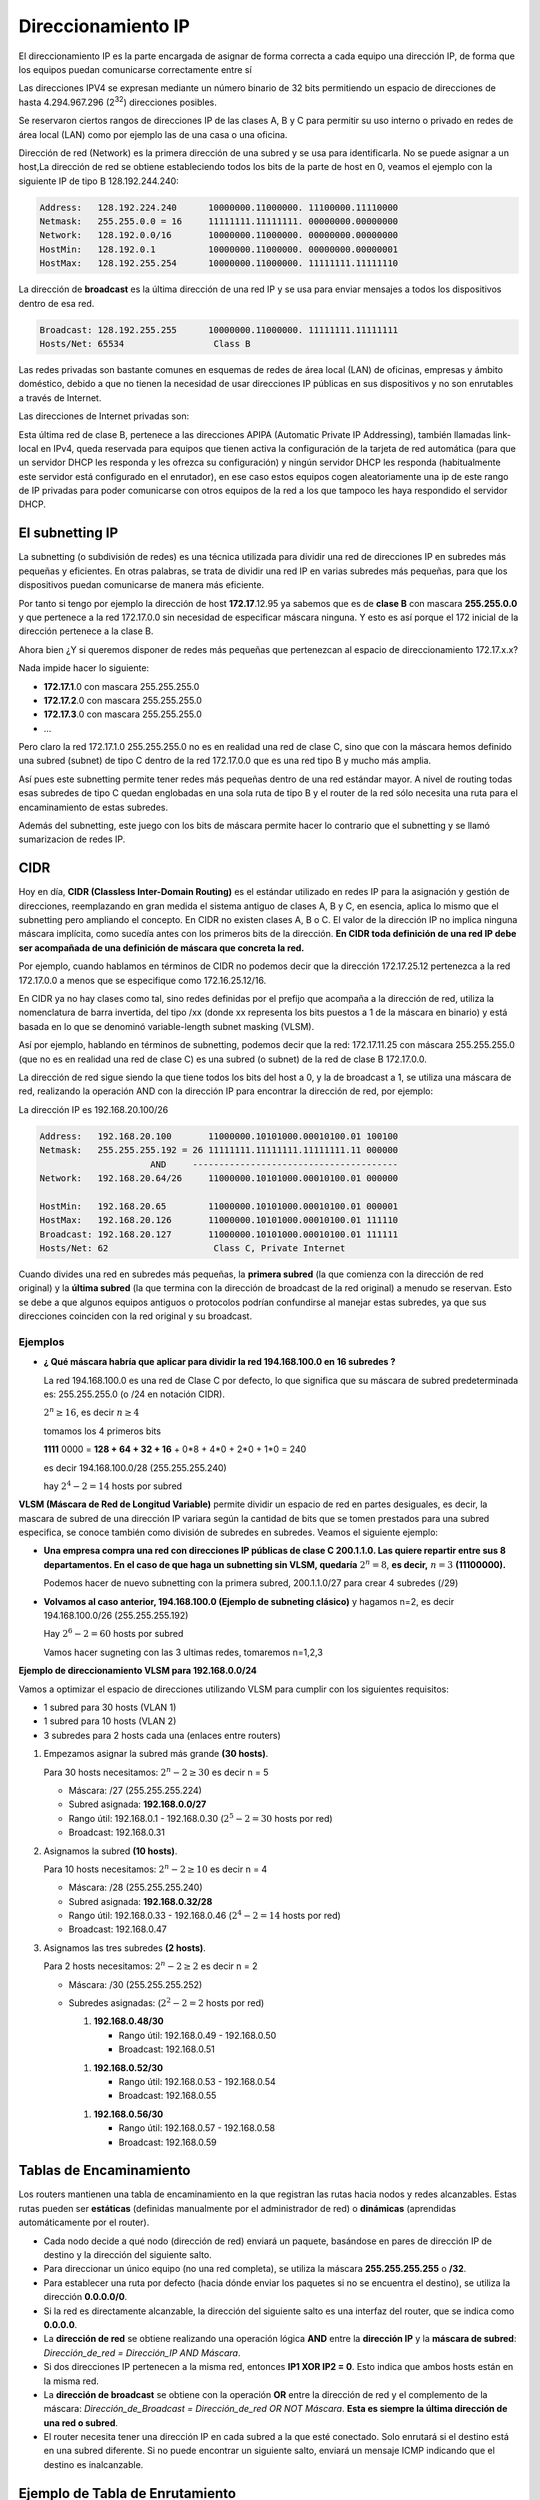 *******************
Direccionamiento IP
*******************

El direccionamiento IP es la parte encargada de asignar de forma correcta a cada equipo una dirección IP, de forma que los equipos puedan comunicarse correctamente entre sí

Las direcciones IPV4 se expresan mediante un número binario de 32 bits permitiendo un espacio de direcciones de hasta 4.294.967.296 (2\ :sup:`32`\ ) direcciones posibles.

Se reservaron ciertos rangos de direcciones IP de las clases A, B y C para permitir su uso interno o privado en redes de área local (LAN) como por ejemplo las de una casa o una oficina.

.. image:: imagenes/clasesIP.png

.. image:: imagenes/ip_clases.png

Dirección de red (Network) es la primera dirección de una subred y se usa para identificarla. No se puede asignar a un host,La dirección de red se obtiene estableciendo todos los bits de la parte de host en 0, veamos el ejemplo con la siguiente IP de tipo B 128.192.244.240:

.. code-block::

  Address:   128.192.224.240      10000000.11000000. 11100000.11110000
  Netmask:   255.255.0.0 = 16     11111111.11111111. 00000000.00000000
  Network:   128.192.0.0/16       10000000.11000000. 00000000.00000000
  HostMin:   128.192.0.1          10000000.11000000. 00000000.00000001
  HostMax:   128.192.255.254      10000000.11000000. 11111111.11111110


La dirección de **broadcast** es la última dirección de una red IP y se usa para enviar mensajes a todos los dispositivos dentro de esa red.

.. code-block::

    Broadcast: 128.192.255.255      10000000.11000000. 11111111.11111111
    Hosts/Net: 65534                 Class B

Las redes privadas son bastante comunes en esquemas de redes de área local (LAN) de oficinas, empresas y ámbito doméstico, debido a que no tienen la necesidad de usar direcciones IP públicas en sus dispositivos y no son enrutables a través de Internet.

Las direcciones de Internet privadas son:

.. image:: imagenes/ip_privadas.png

Esta última red de clase B, pertenece a las direcciones APIPA (Automatic Private IP Addressing), también llamadas link-local en IPv4, queda reservada para equipos que tienen activa la configuración de la tarjeta de red automática (para que un servidor DHCP les responda y les ofrezca su configuración) y ningún servidor DHCP les responda (habitualmente este servidor está configurado en el enrutador), en ese caso estos equipos cogen aleatoriamente una ip de este rango de IP privadas para poder comunicarse con otros equipos de la red a los que tampoco les haya respondido el servidor DHCP.

El subnetting IP
================

La subnetting (o subdivisión de redes) es una técnica utilizada para dividir una red de direcciones IP en subredes más pequeñas y eficientes. En otras palabras, se trata de dividir una red IP en varias subredes más pequeñas, para que los dispositivos puedan comunicarse de manera más eficiente.

Por tanto si tengo por ejemplo la dirección de host **172.17**.12.95 ya sabemos que es de **clase B** con mascara **255.255.0.0** y que pertenece a la red 172.17.0.0 sin necesidad de especificar máscara ninguna. Y esto es así porque el 172 inicial de la dirección pertenece a la clase B.

Ahora bien ¿Y si queremos disponer de redes más pequeñas que pertenezcan al espacio de direccionamiento 172.17.x.x?

Nada impide hacer lo siguiente:

- **172.17.1**.0 con mascara 255.255.255.0
- **172.17.2**.0 con mascara 255.255.255.0
- **172.17.3**.0 con mascara 255.255.255.0
- ...

Pero claro la red 172.17.1.0 255.255.255.0 no es en realidad una red de clase C, sino que con la máscara hemos definido una subred (subnet) de tipo C dentro de la red 172.17.0.0 que es una red tipo B y mucho más amplia.

Así pues este subnetting permite tener redes más pequeñas dentro de una red estándar mayor.
A nivel de routing todas esas subredes de tipo C quedan englobadas en una sola ruta de tipo B y el router de la red sólo necesita una ruta para el encaminamiento de estas subredes.

Además del subnetting, este juego con los bits de máscara permite hacer lo contrario que el subnetting y se llamó sumarizacion de redes IP.



CIDR
====

Hoy en día, **CIDR (Classless Inter-Domain Routing)** es el estándar utilizado en redes IP para la asignación y gestión de direcciones, reemplazando en gran medida el sistema antiguo de clases A, B y C, en esencia, aplica lo mismo que el subnetting pero ampliando el concepto. En CIDR no existen clases A, B o C. El valor de la dirección IP no implica ninguna máscara implícita, como sucedía antes con los primeros bits de la dirección. **En CIDR toda definición de una red IP debe ser acompañada de una definición de máscara que concreta la red.** 

Por ejemplo, cuando hablamos en términos de CIDR no podemos decir que la dirección 172.17.25.12 pertenezca a la red 172.17.0.0 a menos que se especifique como 172.16.25.12/16.

En CIDR ya no hay clases como tal, sino redes definidas por el prefijo que acompaña a la dirección de red, utiliza la nomenclatura de barra invertida, del tipo /xx (donde xx representa los bits puestos a 1 de la máscara en binario) y está basada en lo que se denominó variable-length subnet masking (VLSM).

Así por ejemplo, hablando en términos de subnetting, podemos decir que la red:
172.17.11.25 con máscara 255.255.255.0 (que no es en realidad una red de clase C) es una subred (o subnet) de la red de clase B 172.17.0.0.

La dirección de red sigue siendo la que tiene todos los bits del host a 0, y la de broadcast a 1, se utiliza una máscara de red, realizando la operación AND con la dirección IP para encontrar la dirección de red, por ejemplo:

La dirección IP es 192.168.20.100/26

.. code-block::

  Address:   192.168.20.100       11000000.10101000.00010100.01 100100
  Netmask:   255.255.255.192 = 26 11111111.11111111.11111111.11 000000
                       AND     ---------------------------------------
  Network:   192.168.20.64/26     11000000.10101000.00010100.01 000000
  
  HostMin:   192.168.20.65        11000000.10101000.00010100.01 000001
  HostMax:   192.168.20.126       11000000.10101000.00010100.01 111110
  Broadcast: 192.168.20.127       11000000.10101000.00010100.01 111111
  Hosts/Net: 62                    Class C, Private Internet

Cuando divides una red en subredes más pequeñas, la **primera subred** (la que comienza con la dirección de red original) y la **última subred** (la que termina con la dirección de broadcast de la red original) a menudo se reservan. Esto se debe a que algunos equipos antiguos o protocolos podrían confundirse al manejar estas subredes, ya que sus direcciones coinciden con la red original y su broadcast.

Ejemplos
--------

* **¿ Qué máscara habría que aplicar para dividir la red 194.168.100.0 en 16 subredes ?**

  La red 194.168.100.0 es una red de Clase C por defecto, lo que significa que su máscara de subred predeterminada es: 255.255.255.0 (o /24 en notación CIDR).

  :math:`2^{n} \geq 16`, es decir :math:`n \geq 4`

  tomamos los 4 primeros bits

  **1111** 0000 = **128 + 64 + 32 + 16** + 0*8 + 4*0 + 2*0 + 1*0 = 240

  es decir 194.168.100.0/28 (255.255.255.240)

  hay :math:`2^{4}-2 = 14` hosts por subred

  .. image:: imagenes/subred1.png


**VLSM (Máscara de Red de Longitud Variable)** permite dividir un espacio de red en partes desiguales, es decir, la mascara de subred de una dirección IP  variara según la cantidad de bits que se tomen prestados para una subred especifica, se conoce también como división de subredes en subredes. Veamos el siguiente ejemplo:

* **Una empresa compra una red con direcciones IP públicas de clase C 200.1.1.0. Las quiere repartir entre sus 8 departamentos. En el caso de que haga un subnetting sin VLSM, quedaría** :math:`2^{n} = 8`, **es decir,** :math:`n = 3` **(11100000).**


  .. image:: imagenes/subred2.png

  Podemos hacer de nuevo subnetting con la primera subred, 200.1.1.0/27 para crear 4 subredes (/29)

  .. image:: imagenes/subred3.png


* **Volvamos al caso anterior, 194.168.100.0 (Ejemplo de subneting clásico)** y hagamos n=2, es decir 194.168.100.0/26 (255.255.255.192)

  Hay :math:`2^{6}-2 = 60` hosts por subred

  .. image:: imagenes/subred4.png

  Vamos hacer sugneting con las 3 ultimas redes, tomaremos n=1,2,3

  .. image:: imagenes/subred5.png

  .. image:: imagenes/subneting.png


**Ejemplo de direccionamiento VLSM para 192.168.0.0/24**

Vamos a optimizar el espacio de direcciones utilizando VLSM para cumplir con los siguientes requisitos:

* 1 subred para 30 hosts (VLAN 1)
* 1 subred para 10 hosts (VLAN 2)
* 3 subredes para 2 hosts cada una (enlaces entre routers)

1. Empezamos asignar la subred más grande **(30 hosts)**.

   Para 30 hosts necesitamos: :math:`2^{n} - 2 \geq 30` es decir n = 5 

   * Máscara: /27 (255.255.255.224)
   * Subred asignada: **192.168.0.0/27**
   * Rango útil: 192.168.0.1 - 192.168.0.30  (:math:`2^{5} - 2 = 30` hosts por red)
   * Broadcast: 192.168.0.31

#. Asignamos la subred **(10 hosts)**.

   Para 10 hosts necesitamos: :math:`2^{n} - 2 \geq 10` es decir n = 4 

   * Máscara: /28 (255.255.255.240)
   * Subred asignada: **192.168.0.32/28**
   * Rango útil: 192.168.0.33 - 192.168.0.46  (:math:`2^{4} - 2 = 14` hosts por red)
   * Broadcast: 192.168.0.47

#. Asignamos las tres subredes **(2 hosts)**.

   Para 2 hosts necesitamos: :math:`2^{n} - 2 \geq 2` es decir n = 2 

   * Máscara: /30 (255.255.255.252)
   * Subredes asignadas: (:math:`2^{2} - 2 = 2` hosts por red)

     1. **192.168.0.48/30**

        * Rango útil: 192.168.0.49 - 192.168.0.50
        * Broadcast: 192.168.0.51

     1. **192.168.0.52/30**

        * Rango útil: 192.168.0.53 - 192.168.0.54
        * Broadcast: 192.168.0.55

     1. **192.168.0.56/30**

        * Rango útil: 192.168.0.57 - 192.168.0.58
        * Broadcast: 192.168.0.59

Tablas de Encaminamiento
=========================

Los routers mantienen una tabla de encaminamiento en la que registran las rutas hacia nodos y redes alcanzables. Estas rutas pueden ser **estáticas** (definidas manualmente por el administrador de red) o **dinámicas** (aprendidas automáticamente por el router).

- Cada nodo decide a qué nodo (dirección de red) enviará un paquete, basándose en pares de dirección IP de destino y la dirección del siguiente salto.

- Para direccionar un único equipo (no una red completa), se utiliza la máscara **255.255.255.255** o **/32**.

- Para establecer una ruta por defecto (hacia dónde enviar los paquetes si no se encuentra el destino), se utiliza la dirección **0.0.0.0/0**.

- Si la red es directamente alcanzable, la dirección del siguiente salto es una interfaz del router, que se indica como **0.0.0.0**.

- La **dirección de red** se obtiene realizando una operación lógica **AND** entre la **dirección IP** y la **máscara de subred**:  
  `Dirección_de_red = Dirección_IP AND Máscara`.

- Si dos direcciones IP pertenecen a la misma red, entonces **IP1 XOR IP2 = 0**. Esto indica que ambos hosts están en la misma red.

- La **dirección de broadcast** se obtiene con la operación **OR** entre la dirección de red y el complemento de la máscara:  
  `Dirección_de_Broadcast = Dirección_de_red OR NOT Máscara`.  **Esta es siempre la última dirección de una red o subred**.

- El router necesita tener una dirección IP en cada subred a la que esté conectado. Solo enrutará si el destino está en una subred diferente. Si no puede encontrar un siguiente salto, enviará un mensaje ICMP indicando que el destino es inalcanzable.


Ejemplo de Tabla de Enrutamiento
================================

Una tabla de enrutamiento básica contiene las siguientes columnas:

- **Destino**: La dirección IP de la red de destino.
- **Máscara de subred**: La máscara de subred que define el rango de direcciones dentro de la red de destino.
- **Gateway/Nodo siguiente**: La dirección IP del siguiente router o gateway al que se debe enviar el paquete.
- **Interfaz**: La interfaz de red a través de la cual se enviará el paquete.

+-------------------+----------------------+-----------------------------+--------------+
| **Destino**       | **Máscara de subred**| **Gateway/Nodo siguiente**  | **Interfaz** |
+===================+======================+=============================+==============+
| 192.168.1.0       | 255.255.255.0        | 192.168.1.1                 | eth0         |
+-------------------+----------------------+-----------------------------+--------------+
| 192.168.2.0       | 255.255.255.0        | 192.168.1.2                 | eth1         |
+-------------------+----------------------+-----------------------------+--------------+
| 0.0.0.0           | 0.0.0.0              | 192.168.1.24                | eth0         |
+-------------------+----------------------+-----------------------------+--------------+

Rutas de ejemplo:

- La primera entrada indica que para llegar a la red **192.168.1.0/24**, el paquete se enviará al siguiente salto en **192.168.1.1** a través de la interfaz **eth0**.
- La segunda entrada es para la red **192.168.2.0/24**, que se enviará a través de la interfaz **eth1** al siguiente salto en **192.168.1.2**.
- La tercera entrada es una **ruta por defecto** (`0.0.0.0/0`), indicando que cualquier tráfico que no coincida con una de las rutas anteriores se enviará a través del gateway **192.168.1.24**. Si 192.168.1.24 está conectado a Internet, cualquier dispositivo que use esta tabla de enrutamiento podrá navegar en la web.

Además de estas rutas estáticas, las rutas dinámicas pueden ser aprendidas automáticamente mediante protocolos como **OSPF**, **RIP** o **BGP**.
